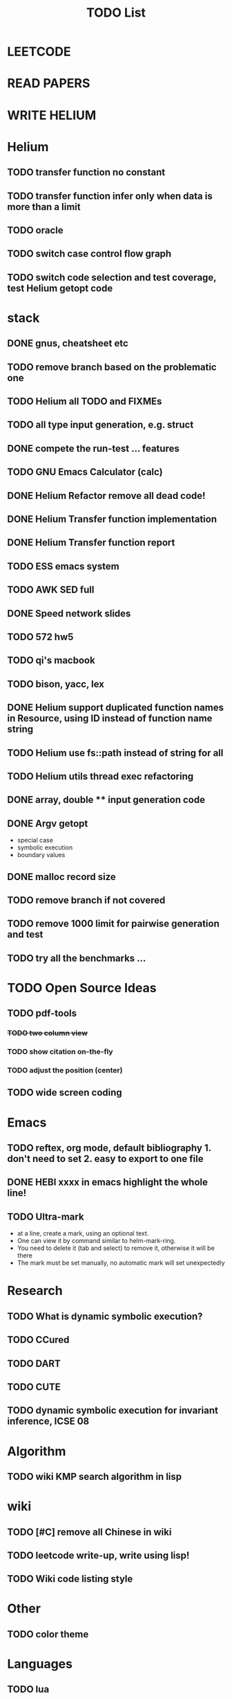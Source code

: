 #+TITLE: TODO List
* LEETCODE
* READ PAPERS
* WRITE HELIUM

* Helium

** TODO transfer function no constant
** TODO transfer function infer only when data is more than a limit
** TODO oracle
** TODO switch case control flow graph
   SCHEDULED: <2016-10-13 Thu>
** TODO switch code selection and test coverage, test Helium getopt code


* stack

** DONE gnus, cheatsheet etc
   SCHEDULED: <2016-10-07 Fri>

** TODO remove branch based on the problematic one
   SCHEDULED: <2016-10-12 Wed>

** TODO Helium all TODO and FIXMEs
   SCHEDULED: <2016-10-12 Wed>
** TODO all type input generation, e.g. struct
   SCHEDULED: <2016-10-11 Tue>
** DONE compete the run-test ... features
   SCHEDULED: <2016-10-07 Fri>
** TODO GNU Emacs Calculator (calc)
   SCHEDULED: <2016-10-14 Fri>
** DONE Helium Refactor remove all dead code!
   SCHEDULED: <2016-10-09 Sun>
** DONE Helium Transfer function implementation
   SCHEDULED: <2016-10-09 Sun>
** DONE Helium Transfer function report
   SCHEDULED: <2016-10-09 Sun>
** TODO ESS emacs system
** TODO AWK SED full
** DONE Speed network slides
   DEADLINE: <2016-10-11 Tue>
** TODO 572 hw5
   DEADLINE: <2016-10-14 Fri>
** TODO qi's macbook
   SCHEDULED: <2016-10-14 Fri>
** TODO bison, yacc, lex
   SCHEDULED: <2016-10-12 Wed>
** DONE Helium support duplicated function names in Resource, using ID instead of function name string
   SCHEDULED: <2016-10-10 Mon>
** TODO Helium use fs::path instead of string for all
   SCHEDULED: <2016-10-12 Wed>
** TODO Helium utils thread exec refactoring
** DONE array, double ** input generation code
   SCHEDULED: <2016-10-11 Tue>
** DONE Argv getopt
   SCHEDULED: <2016-10-11 Tue>
   - special case
   - symbolic execution
   - boundary values
** DONE malloc record size
   SCHEDULED: <2016-10-11 Tue>
** TODO remove branch if not covered
   SCHEDULED: <2016-10-11 Tue>
** TODO remove 1000 limit for pairwise generation and test
   SCHEDULED: <2016-10-11 Tue>
** TODO try all the benchmarks ...
   SCHEDULED: <2016-10-11 Tue>


* TODO Open Source Ideas
** TODO pdf-tools
*** +TODO two column view+
*** TODO show citation on-the-fly
*** TODO adjust the position (center)
** TODO wide screen coding

* Emacs
** TODO reftex, org mode, default bibliography 1. don't need to set 2. easy to export to one file
   SCHEDULED: <2016-10-12 Wed>
** DONE HEBI xxxx in emacs highlight the whole line!
   SCHEDULED: <2016-10-07 Fri>
** TODO Ultra-mark
   SCHEDULED: <2016-10-14 Fri>
- at a line, create a mark, using an optional text.
- One can view it by command similar to helm-mark-ring.
- You need to delete it (tab and select) to remove it, otherwise it will be there
- The mark must be set manually, no automatic mark will set unexpectedly

* Research
** TODO What is dynamic symbolic execution?
** TODO CCured
** TODO DART
** TODO CUTE
** TODO dynamic symbolic execution for invariant inference, ICSE 08

* Algorithm
** TODO wiki KMP search algorithm in lisp

* wiki
** TODO [#C] remove all Chinese in wiki
** TODO leetcode write-up, write using lisp!
** TODO Wiki code listing style

* Other
** TODO color theme

* Languages
** TODO lua
** TODO Scala
** TODO OpenGL
** TODO CUDA
** TODO haskell
** TODO ruby & rails
** TODO scheme

* TODO Research into these
** TODO [#C] BeOS Haiku


* TODO C++ Staff
** TODO gdb C debugging
** TODO [#C] c++ stream & iterator
** TODO [#C] C++ template in depth
** TODO [#C] move semantic
** TODO [#C] perfect forwarding
** TODO [#C] forward iterator
** TODO [#C] template
** TODO [#C] unordered_set bucket

* TODO lisp
** TODO [#C] clojure
** TODO [#C] common lisp
** TODO s.el, dash.el


* TODO Helium
** TODO Input Output Data format unify
** TODO Oracle for buffer overflow really working
** TODO Invariant selection & validation with successfully runs
** TODO bug studies
** TODO More concrete details for the risks
** TODO AST generate code: not only selected



* Task Log
** DONE [#A] 342 midterm solution
** DONE elisp regular expression
** DONE EXPECT_EQ snippet
** DONE time control within emacs (TODO, deadline management)
** DONE 572 homework lab

** DONE [#A] 572 lab 2
** DONE [#A] write up the risks!
** DONE stronglift 5x5 for org mode to appear on wiki
** DONE wiki stronglift all data
** stronglist use calendar
** stronglift graph
* DONE benchmarks
- [X] github 100
- [X] bug benchmarks
* DONE Old Wiki Migration
There're some pages not migrated from old wiki:
- [X] =leetcode=
- [X] =633/=
- [X] =crypto/=
- [X] =compiler/=
- [X] =java/=
- [X] =coffee/=
- [X] =ruby=
- [X] =python/=
- [X] =operating-system/=
- [X] =math/=
- [X] =scholar/=
- [X] =database/=
- [X] =docker/=
- [X] =platform/=
- [X] =software/=
- [X] =web/=
** DONE 572 hw 4
** DONE Driver license renew
** DONE [#A] R
   SCHEDULED: <2016-10-07 Fri>
